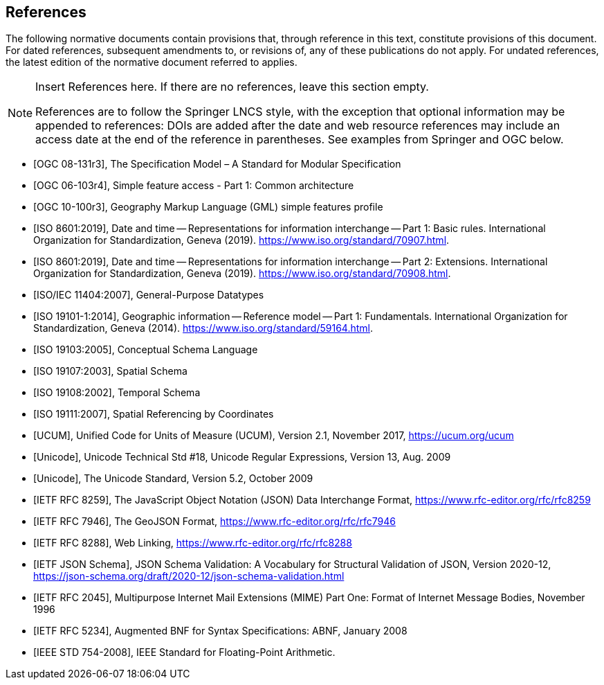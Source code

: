 [bibliography]
== References

The following normative documents contain provisions that, through reference in this text, constitute provisions of this document. For dated references, subsequent amendments to, or revisions of, any of these publications do not apply. For undated references, the latest edition of the normative document referred to applies.

[NOTE]
====
Insert References here. If there are no references, leave this section empty.

References are to follow the Springer LNCS style, with the exception that optional information may be appended to references: DOIs are added after the date and web resource references may include an access date at the end of the reference in parentheses. See examples from Springer and OGC below.
====

* [[[OGC08131, OGC 08-131r3]]], The Specification Model – A Standard for Modular Specification

* [[[OGC_SFA, OGC 06-103r4]]], Simple feature access - Part 1: Common architecture

* [[[OGC_GML_SFA, OGC 10-100r3]]], Geography Markup Language (GML) simple features profile 

* [[[ISO8601, ISO 8601:2019]]], Date and time — Representations for information interchange — Part 1: Basic rules. International Organization for Standardization, Geneva (2019). https://www.iso.org/standard/70907.html.

* [[[ISO8601-2, ISO 8601:2019]]], Date and time — Representations for information interchange — Part 2: Extensions. International Organization for Standardization, Geneva (2019). https://www.iso.org/standard/70908.html.

* [[[ISO11404, ISO/IEC 11404:2007]]], General-Purpose Datatypes

* [[[ISO19101, ISO 19101-1:2014]]], Geographic information — Reference model — Part 1: Fundamentals. International Organization for Standardization, Geneva (2014). https://www.iso.org/standard/59164.html.

* [[[ISO19103, ISO 19103:2005]]], Conceptual Schema Language

* [[[ISO19107, ISO 19107:2003]]], Spatial Schema

* [[[ISO19108, ISO 19108:2002]]], Temporal Schema

* [[[ISO19111, ISO 19111:2007]]], Spatial Referencing by Coordinates

* [[[UCUM, UCUM]]], Unified Code for Units of Measure (UCUM), Version 2.1, November 2017, https://ucum.org/ucum

* [[[Regex, Unicode]]], Unicode Technical Std #18, Unicode Regular Expressions, Version 13, Aug. 2009

* [[[UTF, Unicode]]], The Unicode Standard, Version 5.2, October 2009 

//* [[[XML, W3C Extensible Markup Language (XML)]]], W3C Extensible Markup Language (XML), Version 1.0 (5th Edition), Aug. 2006, https://www.w3.org/TR/2008/REC-xml-20081126/

//* [[[XSD, W3C XML Schema Part 1]]], XML Schema Part 1: Structures Second Edition, October 2004, https://www.w3.org/TR/xmlschema-1/

//* [[[XSD2, W3C XML Schema Part 2]]], XML Schema Part 2: Datatypes Second Edition, October 2004, https://www.w3.org/TR/xmlschema-2/

* [[[JSON, IETF RFC 8259]]], The JavaScript Object Notation (JSON) Data Interchange Format, https://www.rfc-editor.org/rfc/rfc8259

* [[[GeoJSON, IETF RFC 7946]]], The GeoJSON Format, https://www.rfc-editor.org/rfc/rfc7946

* [[[WebLinking, IETF RFC 8288]]], Web Linking, https://www.rfc-editor.org/rfc/rfc8288

* [[[JSONSchema, IETF JSON Schema]]], JSON Schema Validation: A Vocabulary for Structural Validation of JSON, Version 2020-12, https://json-schema.org/draft/2020-12/json-schema-validation.html

* [[[RFC2045, IETF RFC 2045]]], Multipurpose Internet Mail Extensions (MIME) Part One: Format of Internet Message Bodies, November 1996

* [[[RFC5234, IETF RFC 5234]]], Augmented BNF for Syntax Specifications: ABNF, January 2008

* [[[IEEE754, IEEE STD 754-2008]]], IEEE Standard for Floating-Point Arithmetic.